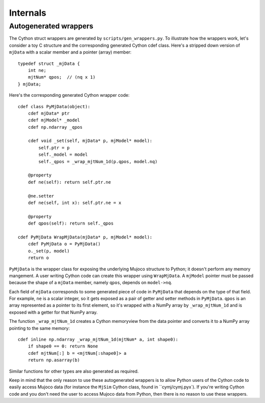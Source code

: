 Internals
=========

.. _genwrapper:

Autogenerated wrappers
----------------------

The Cython struct wrappers are generated by ``scripts/gen_wrappers.py``. To illustrate how the wrappers work, let's consider a toy C structure and the corresponding generated Cython cdef class. Here's a stripped down version of ``mjData`` with a scalar member and a pointer (array) member::

    typedef struct _mjData {
        int ne;
        mjtNum* qpos;  // (nq x 1)
    } mjData;

Here's the corresponding generated Cython wrapper code::

    cdef class PyMjData(object):
        cdef mjData* ptr
        cdef mjModel* _model
        cdef np.ndarray _qpos

        cdef void _set(self, mjData* p, mjModel* model):
            self.ptr = p
            self._model = model
            self._qpos = _wrap_mjtNum_1d(p.qpos, model.nq)

        @property
        def ne(self): return self.ptr.ne

        @ne.setter
        def ne(self, int x): self.ptr.ne = x

        @property
        def qpos(self): return self._qpos

    cdef PyMjData WrapMjData(mjData* p, mjModel* model):
        cdef PyMjData o = PyMjData()
        o._set(p, model)
        return o

``PyMjData`` is the wrapper class for exposing the underlying Mujoco structure to Python; it doesn't perform any memory mangement. A user writing Cython code can create this wrapper using ``WrapMjData``. A ``mjModel`` pointer must be passed because the shape of a ``mjData`` member, namely ``qpos``, depends on ``model->nq``.

Each field of ``mjData`` corresponds to some generated piece of code in ``PyMjData`` that depends on the type of that field. For example, ``ne`` is a scalar integer, so it gets exposed as a pair of getter and setter methods in ``PyMjData``. ``qpos`` is an array represented as a pointer to its first element, so it's wrapped with a NumPy array by ``_wrap_mjtNum_1d`` and is exposed with a getter for that NumPy array.

The function ``_wrap_mjtNum_1d`` creates a Cython memoryview from the data pointer and converts it to a NumPy array pointing to the same memory::

    cdef inline np.ndarray _wrap_mjtNum_1d(mjtNum* a, int shape0):
        if shape0 == 0: return None
        cdef mjtNum[:] b = <mjtNum[:shape0]> a
        return np.asarray(b)

Similar functions for other types are also generated as required.

Keep in mind that the only reason to use these autogenerated wrappers is to allow Python users of the Cython code to easily access Mujoco data (for instance the ``MjSim`` Cython class, found in ``cymj/cymj.pyx`). If you're writing Cython code and you don't need the user to access Mujoco data from Python, then there is no reason to use these wrappers.
